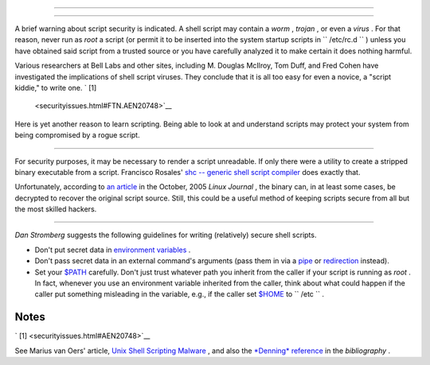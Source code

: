 .. raw:: html

   <div class="SECT1">

  36.8. Security Issues
======================

.. raw:: html

   <div class="SECT2">

  36.8.1. Infected Shell Scripts
-------------------------------

A brief warning about script security is indicated. A shell script may
contain a *worm* , *trojan* , or even a *virus* . For that reason, never
run as *root* a script (or permit it to be inserted into the system
startup scripts in ``       /etc/rc.d      `` ) unless you have obtained
said script from a trusted source or you have carefully analyzed it to
make certain it does nothing harmful.

Various researchers at Bell Labs and other sites, including M. Douglas
McIlroy, Tom Duff, and Fred Cohen have investigated the implications of
shell script viruses. They conclude that it is all too easy for even a
novice, a "script kiddie," to write one. ` [1]
 <securityissues.html#FTN.AEN20748>`__

Here is yet another reason to learn scripting. Being able to look at and
understand scripts may protect your system from being compromised by a
rogue script.

.. raw:: html

   </div>

.. raw:: html

   <div class="SECT2">

  36.8.2. Hiding Shell Script Source
-----------------------------------

For security purposes, it may be necessary to render a script
unreadable. If only there were a utility to create a stripped binary
executable from a script. Francisco Rosales' `shc -- generic shell
script compiler <http://www.datsi.fi.upm.es/~frosal/sources/>`__ does
exactly that.

Unfortunately, according to `an
article <http://www.linuxjournal.com/article/8256>`__ in the October,
2005 *Linux Journal* , the binary can, in at least some cases, be
decrypted to recover the original script source. Still, this could be a
useful method of keeping scripts secure from all but the most skilled
hackers.

.. raw:: html

   </div>

.. raw:: html

   <div class="SECT2">

  36.8.3. Writing Secure Shell Scripts
-------------------------------------

*Dan Stromberg* suggests the following guidelines for writing
(relatively) secure shell scripts.

-  Don't put secret data in `environment
   variables <othertypesv.html#ENVREF>`__ .

-  Don't pass secret data in an external command's arguments (pass them
   in via a `pipe <special-chars.html#PIPEREF>`__ or
   `redirection <io-redirection.html#IOREDIRREF>`__ instead).

-  Set your `$PATH <internalvariables.html#PATHREF>`__ carefully. Don't
   just trust whatever path you inherit from the caller if your script
   is running as *root* . In fact, whenever you use an environment
   variable inherited from the caller, think about what could happen if
   the caller put something misleading in the variable, e.g., if the
   caller set `$HOME <internalvariables.html#HOMEDIRREF>`__ to
   ``         /etc        `` .

.. raw:: html

   </div>

.. raw:: html

   </div>

Notes
~~~~~

.. raw:: html

   <div>

` [1]  <securityissues.html#AEN20748>`__

See Marius van Oers' article, `Unix Shell Scripting
Malware <http://www.virusbtn.com/magazine/archives/200204/malshell.xml>`__
, and also the `*Denning* reference <biblio.html#DENNINGREF>`__ in the
*bibliography* .

.. raw:: html

   </p>

.. raw:: html

   </div>

